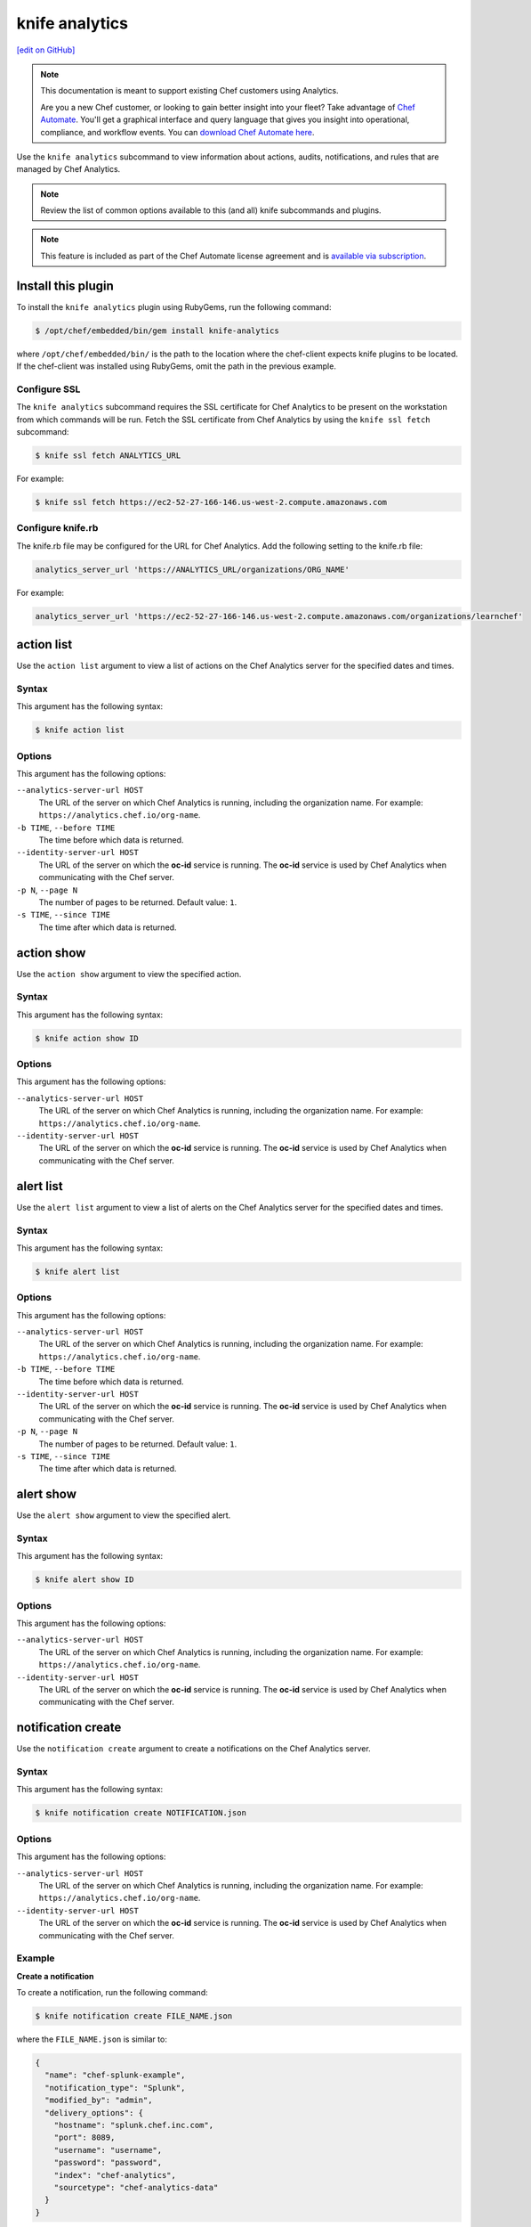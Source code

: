 =====================================================
knife analytics
=====================================================
`[edit on GitHub] <https://github.com/chef/chef-web-docs/blob/master/chef_master/source/plugin_knife_analytics.rst>`__

.. tag analytics_legacy

.. note:: This documentation is meant to support existing Chef customers using Analytics.

          Are you a new Chef customer, or looking to gain better insight into your fleet? Take advantage of `Chef Automate </chef_automate.html>`__. You'll get a graphical interface and query language that gives you insight into operational, compliance, and workflow events. You can `download Chef Automate here <https://downloads.chef.io/automate/>`__.


.. end_tag

.. tag plugin_knife_analytics_summary

Use the ``knife analytics`` subcommand to view information about actions, audits, notifications, and rules that are managed by Chef Analytics.

.. end_tag

.. note:: Review the list of common options available to this (and all) knife subcommands and plugins.

.. note:: .. tag chef_subscriptions

          This feature is included as part of the Chef Automate license agreement and is `available via subscription <https://www.chef.io/pricing/>`_.

          .. end_tag

Install this plugin
=====================================================
To install the ``knife analytics`` plugin using RubyGems, run the following command:

.. code-block:: bash

   $ /opt/chef/embedded/bin/gem install knife-analytics

where ``/opt/chef/embedded/bin/`` is the path to the location where the chef-client expects knife plugins to be located. If the chef-client was installed using RubyGems, omit the path in the previous example.

Configure SSL
-----------------------------------------------------
The ``knife analytics`` subcommand requires the SSL certificate for Chef Analytics to be present on the workstation from which commands will be run. Fetch the SSL certificate from Chef Analytics by using the ``knife ssl fetch`` subcommand:

.. code-block:: bash

   $ knife ssl fetch ANALYTICS_URL

For example:

.. code-block:: bash

   $ knife ssl fetch https://ec2-52-27-166-146.us-west-2.compute.amazonaws.com

Configure knife.rb
-----------------------------------------------------
The knife.rb file may be configured for the URL for Chef Analytics. Add the following setting to the knife.rb file:

.. code-block:: ruby

   analytics_server_url 'https://ANALYTICS_URL/organizations/ORG_NAME'

For example:

.. code-block:: ruby

   analytics_server_url 'https://ec2-52-27-166-146.us-west-2.compute.amazonaws.com/organizations/learnchef'

action list
=====================================================
.. tag plugin_knife_analytics_action_list

Use the ``action list`` argument to view a list of actions on the Chef Analytics server for the specified dates and times.

.. end_tag

Syntax
-----------------------------------------------------
.. tag plugin_knife_analytics_action_list_syntax

This argument has the following syntax:

.. code-block:: bash

   $ knife action list

.. end_tag

Options
-----------------------------------------------------
.. tag plugin_knife_analytics_action_list_options

This argument has the following options:

``--analytics-server-url HOST``
   The URL of the server on which Chef Analytics is running, including the organization name. For example: ``https://analytics.chef.io/org-name``.

``-b TIME``, ``--before TIME``
   The time before which data is returned.

``--identity-server-url HOST``
   The URL of the server on which the **oc-id** service is running. The **oc-id** service is used by Chef Analytics when communicating with the Chef server.

``-p N``, ``--page N``
   The number of pages to be returned. Default value: ``1``.

``-s TIME``, ``--since TIME``
   The time after which data is returned.

.. end_tag

action show
=====================================================
.. tag plugin_knife_analytics_action_show

Use the ``action show`` argument to view the specified action.

.. end_tag

Syntax
-----------------------------------------------------
.. tag plugin_knife_analytics_action_show_syntax

This argument has the following syntax:

.. code-block:: bash

   $ knife action show ID

.. end_tag

Options
-----------------------------------------------------
.. tag plugin_knife_analytics_action_show_options

This argument has the following options:

``--analytics-server-url HOST``
   The URL of the server on which Chef Analytics is running, including the organization name. For example: ``https://analytics.chef.io/org-name``.

``--identity-server-url HOST``
   The URL of the server on which the **oc-id** service is running. The **oc-id** service is used by Chef Analytics when communicating with the Chef server.

.. end_tag

alert list
=====================================================
.. tag plugin_knife_analytics_alert_list

Use the ``alert list`` argument to view a list of alerts on the Chef Analytics server for the specified dates and times.

.. end_tag

Syntax
-----------------------------------------------------
.. tag plugin_knife_analytics_alert_list_syntax

This argument has the following syntax:

.. code-block:: bash

   $ knife alert list

.. end_tag

Options
-----------------------------------------------------
.. tag plugin_knife_analytics_alert_list_options

This argument has the following options:

``--analytics-server-url HOST``
   The URL of the server on which Chef Analytics is running, including the organization name. For example: ``https://analytics.chef.io/org-name``.

``-b TIME``, ``--before TIME``
   The time before which data is returned.

``--identity-server-url HOST``
   The URL of the server on which the **oc-id** service is running. The **oc-id** service is used by Chef Analytics when communicating with the Chef server.

``-p N``, ``--page N``
   The number of pages to be returned. Default value: ``1``.

``-s TIME``, ``--since TIME``
   The time after which data is returned.

.. end_tag

alert show
=====================================================
.. tag plugin_knife_analytics_alert_show

Use the ``alert show`` argument to view the specified alert.

.. end_tag

Syntax
-----------------------------------------------------
.. tag plugin_knife_analytics_alert_show_syntax

This argument has the following syntax:

.. code-block:: bash

   $ knife alert show ID

.. end_tag

Options
-----------------------------------------------------
.. tag plugin_knife_analytics_alert_show_options

This argument has the following options:

``--analytics-server-url HOST``
   The URL of the server on which Chef Analytics is running, including the organization name. For example: ``https://analytics.chef.io/org-name``.

``--identity-server-url HOST``
   The URL of the server on which the **oc-id** service is running. The **oc-id** service is used by Chef Analytics when communicating with the Chef server.

.. end_tag

notification create
=====================================================
Use the ``notification create`` argument to create a notifications on the Chef Analytics server.

Syntax
-----------------------------------------------------
This argument has the following syntax:

.. code-block:: bash

   $ knife notification create NOTIFICATION.json

Options
-----------------------------------------------------
This argument has the following options:

``--analytics-server-url HOST``
   The URL of the server on which Chef Analytics is running, including the organization name. For example: ``https://analytics.chef.io/org-name``.

``--identity-server-url HOST``
   The URL of the server on which the **oc-id** service is running. The **oc-id** service is used by Chef Analytics when communicating with the Chef server.

Example
-----------------------------------------------------

**Create a notification**

To create a notification, run the following command:

.. code-block:: bash

   $ knife notification create FILE_NAME.json

where the ``FILE_NAME.json`` is similar to:

.. code-block:: javascript

   {
     "name": "chef-splunk-example",
     "notification_type": "Splunk",
     "modified_by": "admin",
     "delivery_options": {
       "hostname": "splunk.chef.inc.com",
       "port": 8089,
       "username": "username",
       "password": "password",
       "index": "chef-analytics",
       "sourcetype": "chef-analytics-data"
     }
   }

notification list
=====================================================
.. tag plugin_knife_analytics_notification_list

Use the ``notification list`` argument to view a list of notifications on the Chef Analytics server for the specified dates and times.

.. end_tag

Syntax
-----------------------------------------------------
.. tag plugin_knife_analytics_notification_list_syntax

This argument has the following syntax:

.. code-block:: bash

   $ knife notification list

.. end_tag

Options
-----------------------------------------------------
.. tag plugin_knife_analytics_notification_list_options

This argument has the following options:

``--analytics-server-url HOST``
   The URL of the server on which Chef Analytics is running, including the organization name. For example: ``https://analytics.chef.io/org-name``.

``-b TIME``, ``--before TIME``
   The time before which data is returned.

``--identity-server-url HOST``
   The URL of the server on which the **oc-id** service is running. The **oc-id** service is used by Chef Analytics when communicating with the Chef server.

``-p N``, ``--page N``
   The number of pages to be returned. Default value: ``1``.

``-s TIME``, ``--since TIME``
   The time after which data is returned.

.. end_tag

notification show
=====================================================
.. tag plugin_knife_analytics_notification_show

Use the ``notification show`` argument to view the specified notification.

.. end_tag

Syntax
-----------------------------------------------------
.. tag plugin_knife_analytics_notification_show_syntax

This argument has the following syntax:

.. code-block:: bash

   $ knife notification show ID

.. end_tag

Options
-----------------------------------------------------
.. tag plugin_knife_analytics_notification_show_options

This argument has the following options:

``--analytics-server-url HOST``
   The URL of the server on which Chef Analytics is running.

``--identity-server-url HOST``
   The URL of the server on which the **oc-id** service is running. The **oc-id** service is used by Chef Analytics when communicating with the Chef server.

.. end_tag

rule create
=====================================================
Use the ``rule create`` argument to create a rule on the Chef Analytics server.

Syntax
-----------------------------------------------------
This argument has the following syntax:

.. code-block:: bash

   $ knife rule create FILE_NAME.json

Options
-----------------------------------------------------
This argument has the following options:

``--analytics-server-url HOST``
   The URL of the server on which Chef Analytics is running.

``--identity-server-url HOST``
   The URL of the server on which the **oc-id** service is running. The **oc-id** service is used by Chef Analytics when communicating with the Chef server.

Example
-----------------------------------------------------

**Create a rule**

To create a rule, run the following command:

.. code-block:: bash

   $ knife rule create FILE_NAME.json

where the ``FILE_NAME.json`` is similar to:

.. code-block:: javascript

   {
     "name": "Rule name.",
     "modified_by": "user_name",
     "with": {
       "priority": 0
     },
     "active":true,
     "rule":"rules 'Rule group 1'\n
       rule on action\n  
       when\n    
         true\n  
       then\n    
         noop()\n  
       end\n
     end"
   }

**Create a Slack incoming webhooks notification**

.. tag analytics_webhook_example_slack

A webhook for Chef Analytics enables real-time event streams to be sent to arbitrary locations that support webhooks integrations. For example, channels in Slack may be configured to receive notifications from Chef Analytics by integrating with the incoming webhooks functionality in Slack.

#. Create an incoming webhook in Slack. Choose the channel that will receive the incoming notification:

   .. image:: ../../images/analytics_slack_incoming_webhooks.png

   and then click **Add Incoming Webhooks Integration**. Copy the URL that is generated by Slack. This will be needed by Chef Analytics.

#. Log into Chef Analytics and create a **Webhook** notification:

   .. image:: ../../images/analytics_slack_notification.png

#. Name the webhook---``slack``, for example---and then paste the URL that was provided by Slack:

   .. image:: ../../images/analytics_slack_http_configure.png

   Click **Save**.

#. Create a rule that uses this integration and test it. For example, configuring Chef Analytics to send a notification to Slack when a audit-mode run fails. First, create a simple rule to test the Slack integration. Configure a message to be sent to Slack for any action event that comes into Chef Analytics:

   .. code-block:: ruby

      rules 'org notifier'
        rule on action
        when
          true
        then
          notify('slack', '{
            "text": "test from the blog post"
          }')
        end
      end

   Slack expects a JSON document to be sent to the incoming webook integration from Chef Analytics. Chef Analytics supports multi-line notifications to be written. Use the ``'text'`` property in the rule to send the data as a JSON document.

#. Finally, create a rule that is more specific to the Chef Analytics data, such as assigning an emoji and a name for the notification:

   .. code-block:: ruby

      rules 'failed-audit'
        rule on run_control_group
        when
          status != 'success'
        then
          notify('slack', '{
            "username": "Audit Alarm",
            "icon_emoji": ":rotating_light:",
            "text": "{{message.name}} (cookbook {{message.cookbook_name}})\n
              had \'{{message.number_failed}}\' failed audit test(s)\n
              on node \'{{message.run.node_name}}\'\n
              in organization \'{{message.organization_name}}\'"
          }')
        end
      end

   This will generate a message similar to:

   .. image:: ../../images/analytics_slack_message.png

.. end_tag

rule list
=====================================================
.. tag plugin_knife_analytics_rule_list

Use the ``rule list`` argument to view a list of rules on the Chef Analytics server for the specified dates and times.

.. end_tag

Syntax
-----------------------------------------------------
.. tag plugin_knife_analytics_rule_list_syntax

This argument has the following syntax:

.. code-block:: bash

   $ knife rule list

.. end_tag

Options
-----------------------------------------------------
.. tag plugin_knife_analytics_rule_list_options

This argument has the following options:

``--analytics-server-url HOST``
   The URL of the server on which Chef Analytics is running.

``-b TIME``, ``--before TIME``
   The time before which data is returned.

``--identity-server-url HOST``
   The URL of the server on which the **oc-id** service is running. The **oc-id** service is used by Chef Analytics when communicating with the Chef server.

``-p N``, ``--page N``
   The number of pages to be returned. Default value: ``1``.

``-s TIME``, ``--since TIME``
   The time after which data is returned.

.. end_tag

rule show
=====================================================
.. tag plugin_knife_analytics_rule_show

Use the ``rule show`` argument to view the specified rule.

.. end_tag

Syntax
-----------------------------------------------------
.. tag plugin_knife_analytics_rule_show_syntax

This argument has the following syntax:

.. code-block:: bash

   $ knife rule show ID

.. end_tag

Options
-----------------------------------------------------
.. tag plugin_knife_analytics_rule_show_options

This argument has the following options:

``--analytics-server-url HOST``
   The URL of the server on which Chef Analytics is running.

``--identity-server-url HOST``
   The URL of the server on which the **oc-id** service is running. The **oc-id** service is used by Chef Analytics when communicating with the Chef server.

.. end_tag

